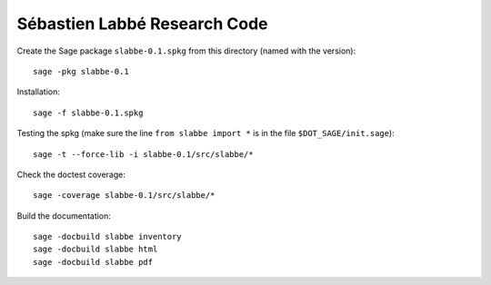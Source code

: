 Sébastien Labbé Research Code
=============================

Create the Sage package ``slabbe-0.1.spkg`` from this directory (named with the
version)::

    sage -pkg slabbe-0.1

Installation::

    sage -f slabbe-0.1.spkg

Testing the spkg (make sure the line ``from slabbe import *`` is in the file
``$DOT_SAGE/init.sage``)::

    sage -t --force-lib -i slabbe-0.1/src/slabbe/*

Check the doctest coverage::

    sage -coverage slabbe-0.1/src/slabbe/*

Build the documentation::

    sage -docbuild slabbe inventory
    sage -docbuild slabbe html
    sage -docbuild slabbe pdf

